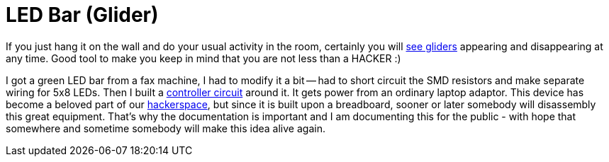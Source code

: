 LED Bar (Glider)
=================

If you just hang it on the wall and do your usual activity in the room, certainly you will link:working.jpg[see gliders] appearing and disappearing at any time. Good tool to make you keep in mind that you are not less than a HACKER :)

I got a green LED bar from a fax machine, I had to modify it a bit -- had to short circuit the SMD resistors and make separate wiring for 5x8 LEDs. Then I built a link:built_on_breadboard.jpg[controller circuit] around it. It gets power from an ordinary laptop adaptor. This device has become a beloved part of our http://hspbp.org[hackerspace], but since it is built upon a breadboard, sooner or later somebody will disassembly this great equipment. That's why the documentation is important and I am documenting this for the public - with hope that somewhere and sometime somebody will make this idea alive again.
